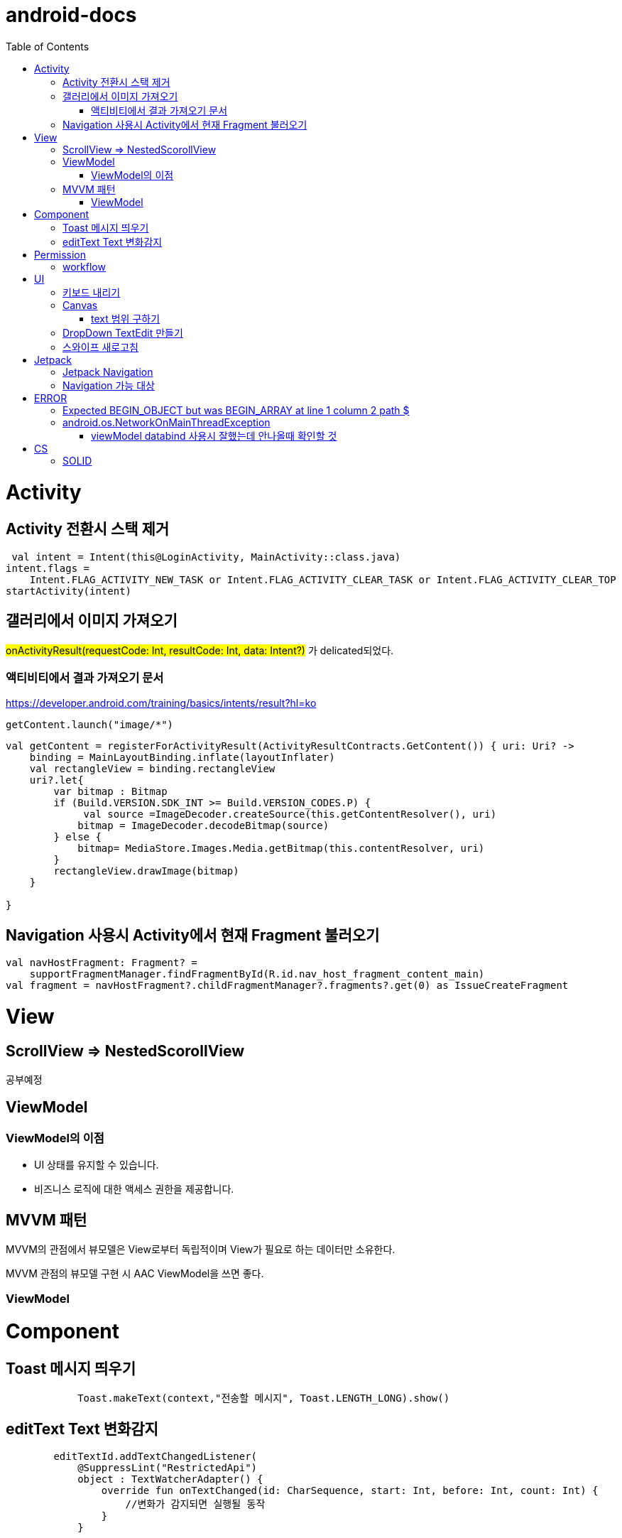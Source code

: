 :toc:
= android-docs

= Activity

== Activity 전환시 스택 제거

``` kotlin
 val intent = Intent(this@LoginActivity, MainActivity::class.java)
intent.flags =
    Intent.FLAG_ACTIVITY_NEW_TASK or Intent.FLAG_ACTIVITY_CLEAR_TASK or Intent.FLAG_ACTIVITY_CLEAR_TOP
startActivity(intent)
```

== 갤러리에서 이미지 가져오기
#onActivityResult(requestCode: Int, resultCode: Int, data: Intent?)# 가 delicated되었다.

=== 액티비티에서 결과 가져오기 문서
https://developer.android.com/training/basics/intents/result?hl=ko
``` kotlin
getContent.launch("image/*")
```
``` kotlin
val getContent = registerForActivityResult(ActivityResultContracts.GetContent()) { uri: Uri? ->
    binding = MainLayoutBinding.inflate(layoutInflater)
    val rectangleView = binding.rectangleView
    uri?.let{
        var bitmap : Bitmap
        if (Build.VERSION.SDK_INT >= Build.VERSION_CODES.P) {
             val source =ImageDecoder.createSource(this.getContentResolver(), uri)
            bitmap = ImageDecoder.decodeBitmap(source)
        } else {
            bitmap= MediaStore.Images.Media.getBitmap(this.contentResolver, uri)
        }
        rectangleView.drawImage(bitmap)
    }

}
```

== Navigation 사용시 Activity에서 현재 Fragment 불러오기

``` kotlin
val navHostFragment: Fragment? =
    supportFragmentManager.findFragmentById(R.id.nav_host_fragment_content_main)
val fragment = navHostFragment?.childFragmentManager?.fragments?.get(0) as IssueCreateFragment
```

= View

== ScrollView => NestedScorollView
공부예정

== ViewModel

=== ViewModel의 이점

* UI 상태를 유지할 수 있습니다.
* 비즈니스 로직에 대한 액세스 권한을 제공합니다.

== MVVM 패턴
MVVM의 관점에서 뷰모델은 View로부터 독립적이며 View가 필요로 하는 데이터만 소유한다.

MVVM 관점의 뷰모델 구현 시 AAC ViewModel을 쓰면 좋다.

=== ViewModel

= Component

== Toast 메시지 띄우기

``` kotlin
            Toast.makeText(context,"전송할 메시지", Toast.LENGTH_LONG).show()

```

== editText Text 변화감지

```kotlin
        editTextId.addTextChangedListener(
            @SuppressLint("RestrictedApi")
            object : TextWatcherAdapter() {
                override fun onTextChanged(id: CharSequence, start: Int, before: Int, count: Int) {
                    //변화가 감지되면 실행될 동작
                }
            }


        )
```

= Permission

== workflow
1. manifest에 권한선언
2. 특정 런타임 권한이 필요하도록 UX 설계
3. 권한이 필요한 경우에만 요청
4. 사용자가 이미 권한을 부여했는지 확인
5. 사용자에게 권한을 부여해야하는 이유 설명
6. 런타임 권한 요청
7. 사용자 응답결과 확인
8. 권한허용을 거절한 경우 해당 기능 제외후 앱 사용하도록 만들어야함.

= UI

== 키보드 내리기

액티비티에 dispatchTouchEvent를 override해서 현재 focus가 되어있는 곳이 아닌 곳을 선택하면 키보드를 내리고 focus를 취소한다.

``` kotlin
    override fun dispatchTouchEvent(ev: MotionEvent?): Boolean {
        val focusView = currentFocus
        if (focusView != null && ev != null) {
            val rect = Rect()
            focusView.getGlobalVisibleRect(rect)
            val x = ev.x.toInt()
            val y = ev.y.toInt()

            if (!rect.contains(x, y)) {
                val imm = getSystemService(INPUT_METHOD_SERVICE) as InputMethodManager
                imm.hideSoftInputFromWindow(focusView.windowToken, 0)
                focusView.clearFocus()
            }
        }
        return super.dispatchTouchEvent(ev)
    }
```

== Canvas

=== text 범위 구하기

getTextBounds를 사용해서 text 사이즈에 따른 테두리 를 얻을 수 있다.
x,y 좌표로 구하기 위해 left, right, bottom, top을 따로 구했다.

```kotlin
val textBounds = Rect()
val textPaint = Paint()
textPaint.textSize = item.size.width
textPaint.getTextBounds(item.text, 0, item.text.length, textBounds)

val left = item.point.x
val top = item.point.y
val right = left + textBounds.right.toFloat()
val bottom = top + textBounds.top.toFloat()
if ((x in left..right) and (y in bottom..top)) return index
```

== DropDown TextEdit 만들기

```xml
    <com.google.android.material.textfield.TextInputLayout
        ...
        style="@style/Widget.MaterialComponents.TextInputLayout.OutlinedBox.ExposedDropdownMenu"
        >

        <AutoCompleteTextView
            ...
            />

    </com.google.android.material.textfield.TextInputLayout>


```
TextInputLayout에 style="@style/Widget.MaterialComponents.TextInputLayout.OutlinedBox.ExposedDropdownMenu" 속성을 넣고 내부에 AutoCompleteTextView를 사용한다.

---

== 스와이프 새로고침
SwipeRefreshLayout은 단일 ListView 또는 GridView 하위 요소만 지원한다.
```kotlin
<android.support.v4.widget.SwipeRefreshLayout
        xmlns:android="http://schemas.android.com/apk/res/android"
        android:id="@+id/swiperefresh"
        android:layout_width="match_parent"
        android:layout_height="match_parent">

        <ListView
            android:id="@android:id/list"
            android:layout_width="match_parent"
            android:layout_height="match_parent" />

    </android.support.v4.widget.SwipeRefreshLayout>
```
이렇게 하면 스와이프를 했을 때, onRefresh()가 호출된다.
onRefresh()안에 동작을 구현한다.
데이터 업데이트가 완료되면 setRefreshing(false)을 호출한다.

= Jetpack

== Jetpack Navigation
Navigation graph를 사용해서 시각화된 정보를 이용해서 navigation 구현 가능.

== Navigation 가능 대상
1. Activity
2. Fragment
3. Dialog


= ERROR

== Expected BEGIN_OBJECT but was BEGIN_ARRAY at line 1 column 2 path $

retrofit에서 배열명이 없는 배열이 response로 올 경우 발생한다.
``` kotlin
@GET("~")
Call<List<item>> getData()
```
다음과 같이 response를 List형태로 받으면 된다.

[참고] https://velog.io/@steelzoo/%EC%95%88%EB%93%9C%EB%A1%9C%EC%9D%B4%EB%93%9C-%EB%A0%88%ED%8A%B8%EB%A1%9C%ED%95%8F-JSON-%EB%8D%B0%EC%9D%B4%ED%84%B0%EA%B0%80-%EB%B0%B0%EC%97%B4%EB%A7%8C-%EC%9E%88%EC%9D%84%EB%95%8C%EC%97%90%EB%9F%ACExpected-BEGINOBJECT-but-was-BEGINARRAY-at-line-1-column-2-path

== android.os.NetworkOnMainThreadException
네트워크 API를 직접 사용하였을 때 발생하는 오류
코루틴을 사용해서 처리해야한다.


=== viewModel databind 사용시 잘했는데 안나올때 확인할 것

lifecycleOwner와 viewModel 설정!!

``` kotlin
val binding: YourLayoutBinding = DataBindingUtil.setContentView(this, R.layout.your_layout)
binding.viewModel = ViewModelProvider(this).get(MyViewModel::class.java)
binding.lifecycleOwner = this
```


= CS

== SOLID

1. SRP(단일 책임원칙)

클래스가 단일한 책임만 가지도록 해서 응집도가 높게!!,  결합도 관점에서도 결합도가 낮도록!

2. Open-Closed Principle(OCP)

소프트웨어 개체는 확장에 대해 열려 있어야하고 수정에 대해서는 닫혀 있어야한다. 즉, 기능을 추가하고자 할때는 수정없이도 일어나야한다.

''' 나머지 추가 예정

